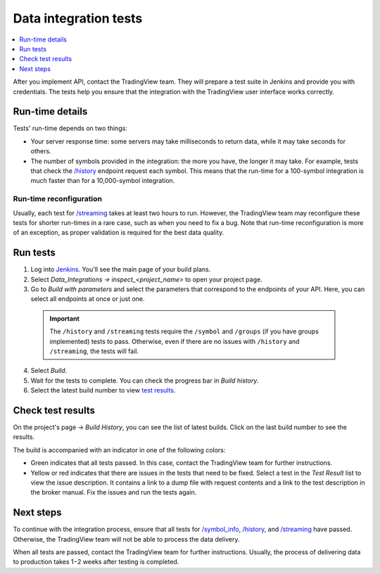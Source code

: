 .. links
.. _`/authorize`: https://www.tradingview.com/rest-api-spec/#operation/authorize
.. _`/groups`: https://www.tradingview.com/rest-api-spec/#operation/getGroups
.. _`/history`: https://www.tradingview.com/rest-api-spec/#operation/getHistory
.. _`/streaming`: https://www.tradingview.com/rest-api-spec/#operation/streaming
.. _`/symbol_info`: https://www.tradingview.com/rest-api-spec/#operation/getSymbolInfo
.. _`Jenkins`: https://cu-jenkins.xtools.tv/

Data integration tests
======================

.. contents:: :local:
  :depth: 1

After you implement API, contact the TradingView team.
They will prepare a test suite in Jenkins and provide you with credentials.
The tests help you ensure that the integration with the TradingView user interface works correctly.

Run-time details
.................

Tests' run-time depends on two things:

- Your server response time: some servers may take milliseconds to return data, while it may take seconds for others.
- The number of symbols provided in the integration: the more you have, the longer it may take. For example, tests that check the `/history`_ endpoint request each symbol. This means that the run-time for a 100-symbol integration is much faster than for a 10,000-symbol integration.

Run-time reconfiguration
~~~~~~~~~~~~~~~~~~~~~~~~~

Usually, each test for `/streaming`_ takes at least two hours to run.
However, the TradingView team may reconfigure these tests for shorter run-times in a rare case,
such as when you need to fix a bug.
Note that run-time reconfiguration is more of an exception, as proper validation is required for the best data quality.

Run tests
...........

1. Log into `Jenkins`_. You'll see the main page of your build plans.
2. Select *Data_Integrations → inspect_<project_name>* to open your project page.
3. Go to *Build with parameters* and select the parameters that correspond to the endpoints of your API. Here, you can select all endpoints at once or just one.

  .. important::
    The ``/history`` and ``/streaming`` tests require the ``/symbol`` and ``/groups`` (if you have groups implemented) tests to pass.
    Otherwise, even if there are no issues with ``/history`` and ``/streaming``, the tests will fail.

  .. image:: ../../images/DataTests_BuildWithParameters.png
      :alt: Build with parameters
      :align: center

4. Select *Build*.
5. Wait for the tests to complete. You can check the progress bar in *Build history*.
6. Select the latest build number to view `test results <#check-test-results>`__.

Check test results
...................

On the project's page → *Build History*, you can see the list of latest builds.
Click on the last build number to see the results.

.. image:: ../../images/DataTests_BuildHistory.png
    :alt: Build history
    :align: center


The build is accompanied with an indicator in one of the following colors:

- Green indicates that all tests passed. In this case, contact the TradingView team for further instructions.
- Yellow or red indicates that there are issues in the tests that need to be fixed. Select a test in the *Test Result* list to view the issue description. It contains a link to a dump file with request contents and a link to the test description in the broker manual. Fix the issues and run the tests again.

.. image:: ../../images/DataTests_LastBuildResult.png
    :alt: Build results
    :align: center

Next steps
............

To continue with the integration process, ensure that all tests for `/symbol_info`_, `/history`_, and `/streaming`_ have passed.
Otherwise, the TradingView team will not be able to process the data delivery.

When all tests are passed, contact the TradingView team for further instructions.
Usually, the process of delivering data to production takes 1−2 weeks after testing is completed.

.. Test types
.. ...........

.. Tests relate to the `/authorize`_, `/groups`_, `/symbol_info`_, `/history`_, and `/streaming`_ endpoints.
.. You can find detailed descriptions for each test.

.. Authorize tests
.. ----------------

.. +-------------------------------------+------------------------------------------------------+
.. | Test                                | Description                                          |
.. +=====================================+======================================================+
.. | :doc:`authBasicFieldsFormat`        | Checks that response fields match the specification. |
.. +-------------------------------------+------------------------------------------------------+
.. | :doc:`authBasicNewTokenPerRequest`  | Checks that each request returns a unique token.     |
.. +-------------------------------------+------------------------------------------------------+
.. | :doc:`authOAuth2FieldsFormat`       | Checks that response fields match the specification. |
.. +-------------------------------------+------------------------------------------------------+
.. | :doc:`authOAuth2NewTokenPerRequest` | Checks that each request returns a unique token.     |
.. +-------------------------------------+------------------------------------------------------+

.. Groups tests
.. -------------

.. +----------------------------------------+-----------------------------------------------------------------+
.. | Test                                   | Description                                                     |
.. +========================================+=================================================================+
.. | :doc:`groupsResponseFieldsCorrectness` | Checks that response fields match the specification.            |
.. +----------------------------------------+-----------------------------------------------------------------+
.. | :doc:`groupsUnauthorizedRequest`       | Checks for the 401 status code when requesting without a token. |
.. +----------------------------------------+-----------------------------------------------------------------+

.. History tests
.. --------------

.. +---------------------------------------------------+-------------------------------------------------------------------------------------------------------------------+
.. | Test                                              | Description                                                                                                       |
.. +===================================================+===================================================================================================================+
.. | :doc:`historyBeyondLeftBoundary`                  | Checks that ``no_data`` returns when requesting data beyond the left boundary.                                    |
.. +---------------------------------------------------+-------------------------------------------------------------------------------------------------------------------+
.. | :doc:`historyCheck1440`                           | Checks that 1440 bars are returned during a 24-hour day.                                                          |
.. +---------------------------------------------------+-------------------------------------------------------------------------------------------------------------------+
.. | :doc:`historyDailyHistoryAvailability`            | Checks if the daily history is available for symbols with ``has_daily=true`` and if the bar time is correct.      |
.. +---------------------------------------------------+-------------------------------------------------------------------------------------------------------------------+
.. | :doc:`historyFromEqTo`                            | Gets exactly one bar if ``from`` is equal ``to``.                                                                 |
.. +---------------------------------------------------+-------------------------------------------------------------------------------------------------------------------+
.. | :doc:`historyGapsTest`                            | Checks responses on gaps in historical data.                                                                      |
.. +---------------------------------------------------+-------------------------------------------------------------------------------------------------------------------+
.. | :doc:`historyNoChangesInData`                     | Checks that there are no data changes after the bar closes.                                                       |
.. +---------------------------------------------------+-------------------------------------------------------------------------------------------------------------------+
.. | :doc:`historyPriceMatch`                          | Checks that the price matches between daily data and minute data.                                                 |
.. +---------------------------------------------------+-------------------------------------------------------------------------------------------------------------------+
.. | :doc:`historySeveralShortQueriesEqualsLargeQuery` | Checks if the data received from multiple short requests is the same as the data received from one large request. |
.. +---------------------------------------------------+-------------------------------------------------------------------------------------------------------------------+
.. | :doc:`historyUnauthorizedRequest`                 | Checks for the 401 status code when requesting without a token.                                                   |
.. +---------------------------------------------------+-------------------------------------------------------------------------------------------------------------------+

.. Streaming tests
.. ----------------

.. +-------------------------------------------+--------------------------------------------------------------------------------------------------------+
.. | Test                                      | Description                                                                                            |
.. +===========================================+========================================================================================================+
.. | :doc:`streamingAskBidQuoteTradeExistence` | Checks that trades, asks, bids, and quotes appear for all symbols during an active session.            |
.. +-------------------------------------------+--------------------------------------------------------------------------------------------------------+
.. | :doc:`streamingDailyBarsUpdate`           | Checks that the daily bar is updated during a 24-hour day.                                             |
.. +-------------------------------------------+--------------------------------------------------------------------------------------------------------+
.. | :doc:`streamingHistoryEquality`           | Checks that the historical data matches the streaming data.                                            |
.. +-------------------------------------------+--------------------------------------------------------------------------------------------------------+
.. | :doc:`streamingNoDelays`                  | Checks that the tick time matches the current time (delays do not exceed the allowed limit).           |
.. +-------------------------------------------+--------------------------------------------------------------------------------------------------------+
.. | :doc:`streamingPermanentConnection`       | Checks that the connection is persistent.                                                              |
.. +-------------------------------------------+--------------------------------------------------------------------------------------------------------+
.. | :doc:`streamingSymbolsCheck`              | Checks that the symbol exists and that all symbols have ticks in symbol_info during an active session. |
.. +-------------------------------------------+--------------------------------------------------------------------------------------------------------+
.. | :doc:`streamingTimeGrow`                  | Checks that the tick time is not decreasing.                                                           |
.. +-------------------------------------------+--------------------------------------------------------------------------------------------------------+
.. | :doc:`streamingUnauthorizedRequest`       | Checks for the 401 status code when requesting without a token.                                        |
.. +-------------------------------------------+--------------------------------------------------------------------------------------------------------+

.. Symbol_info tests
.. ------------------

.. +-----------------------------------------+-----------------------------------------------------------------+
.. | Test                                    | Description                                                     |
.. +=========================================+=================================================================+
.. | :doc:`symbolsResponseFieldsCorrectness` | Checks that response fields match the specification.            |
.. +-----------------------------------------+-----------------------------------------------------------------+
.. | :doc:`symbolsUnauthorizedRequest`       | Checks for the 401 status code when requesting without a token. |
.. +-----------------------------------------+-----------------------------------------------------------------+
